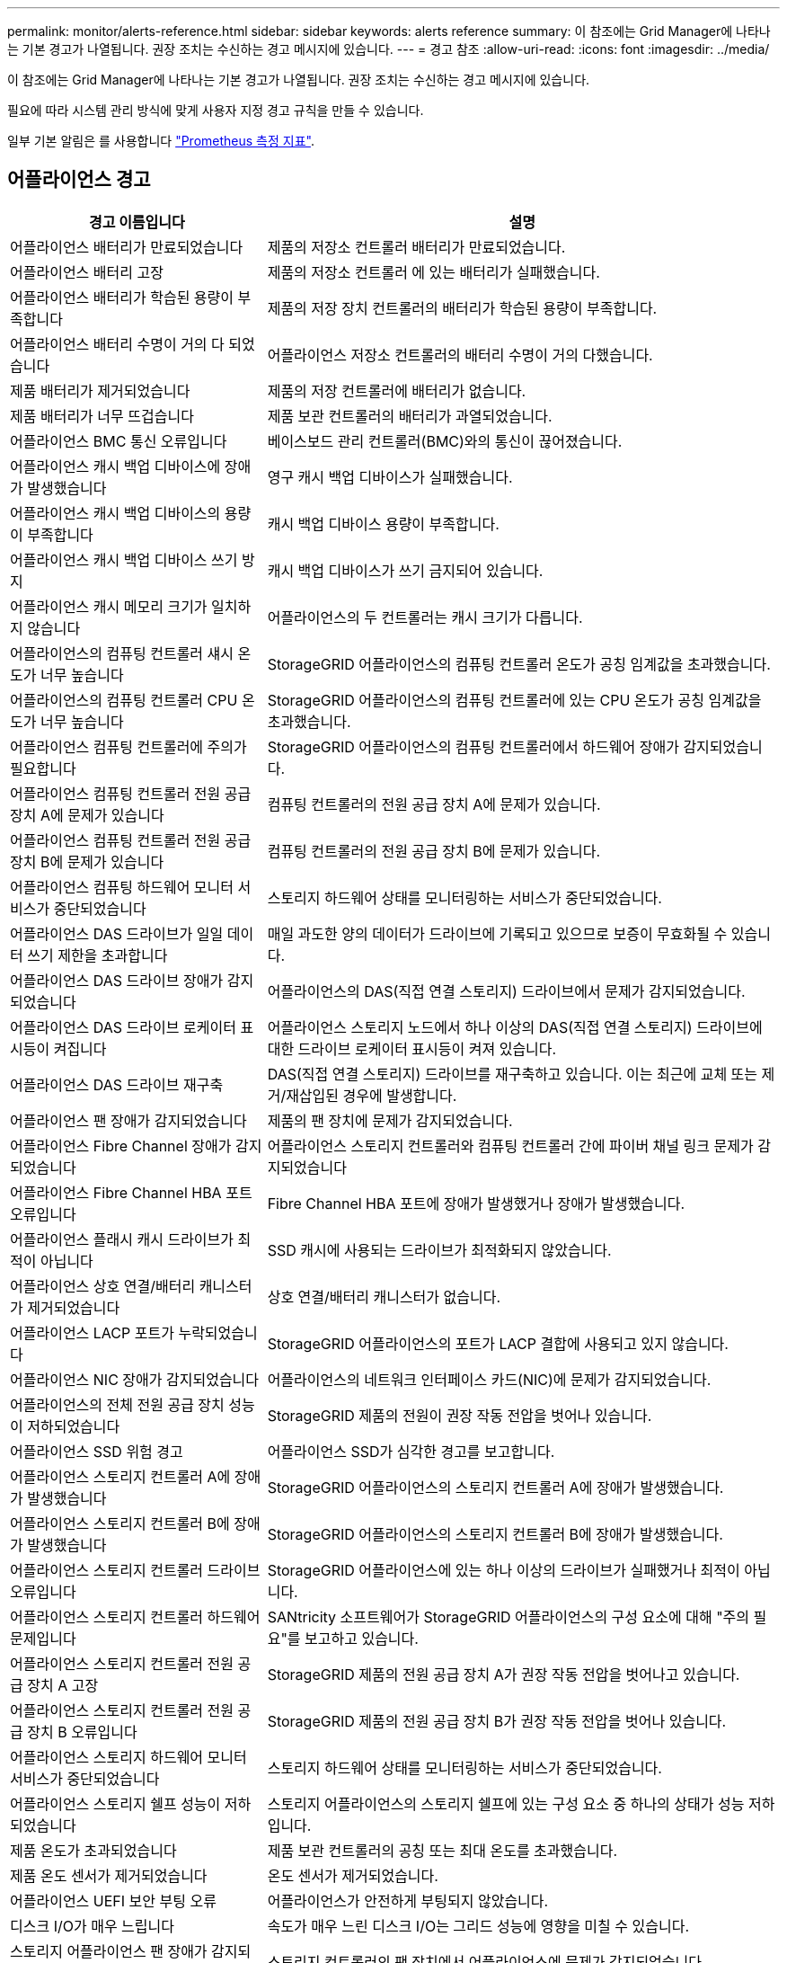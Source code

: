---
permalink: monitor/alerts-reference.html 
sidebar: sidebar 
keywords: alerts reference 
summary: 이 참조에는 Grid Manager에 나타나는 기본 경고가 나열됩니다. 권장 조치는 수신하는 경고 메시지에 있습니다. 
---
= 경고 참조
:allow-uri-read: 
:icons: font
:imagesdir: ../media/


[role="lead"]
이 참조에는 Grid Manager에 나타나는 기본 경고가 나열됩니다. 권장 조치는 수신하는 경고 메시지에 있습니다.

필요에 따라 시스템 관리 방식에 맞게 사용자 지정 경고 규칙을 만들 수 있습니다.

일부 기본 알림은 를 사용합니다 link:commonly-used-prometheus-metrics.html["Prometheus 측정 지표"].



== 어플라이언스 경고

[cols="1a,2a"]
|===
| 경고 이름입니다 | 설명 


 a| 
어플라이언스 배터리가 만료되었습니다
 a| 
제품의 저장소 컨트롤러 배터리가 만료되었습니다.



 a| 
어플라이언스 배터리 고장
 a| 
제품의 저장소 컨트롤러 에 있는 배터리가 실패했습니다.



 a| 
어플라이언스 배터리가 학습된 용량이 부족합니다
 a| 
제품의 저장 장치 컨트롤러의 배터리가 학습된 용량이 부족합니다.



 a| 
어플라이언스 배터리 수명이 거의 다 되었습니다
 a| 
어플라이언스 저장소 컨트롤러의 배터리 수명이 거의 다했습니다.



 a| 
제품 배터리가 제거되었습니다
 a| 
제품의 저장 컨트롤러에 배터리가 없습니다.



 a| 
제품 배터리가 너무 뜨겁습니다
 a| 
제품 보관 컨트롤러의 배터리가 과열되었습니다.



 a| 
어플라이언스 BMC 통신 오류입니다
 a| 
베이스보드 관리 컨트롤러(BMC)와의 통신이 끊어졌습니다.



 a| 
어플라이언스 캐시 백업 디바이스에 장애가 발생했습니다
 a| 
영구 캐시 백업 디바이스가 실패했습니다.



 a| 
어플라이언스 캐시 백업 디바이스의 용량이 부족합니다
 a| 
캐시 백업 디바이스 용량이 부족합니다.



 a| 
어플라이언스 캐시 백업 디바이스 쓰기 방지
 a| 
캐시 백업 디바이스가 쓰기 금지되어 있습니다.



 a| 
어플라이언스 캐시 메모리 크기가 일치하지 않습니다
 a| 
어플라이언스의 두 컨트롤러는 캐시 크기가 다릅니다.



 a| 
어플라이언스의 컴퓨팅 컨트롤러 섀시 온도가 너무 높습니다
 a| 
StorageGRID 어플라이언스의 컴퓨팅 컨트롤러 온도가 공칭 임계값을 초과했습니다.



 a| 
어플라이언스의 컴퓨팅 컨트롤러 CPU 온도가 너무 높습니다
 a| 
StorageGRID 어플라이언스의 컴퓨팅 컨트롤러에 있는 CPU 온도가 공칭 임계값을 초과했습니다.



 a| 
어플라이언스 컴퓨팅 컨트롤러에 주의가 필요합니다
 a| 
StorageGRID 어플라이언스의 컴퓨팅 컨트롤러에서 하드웨어 장애가 감지되었습니다.



 a| 
어플라이언스 컴퓨팅 컨트롤러 전원 공급 장치 A에 문제가 있습니다
 a| 
컴퓨팅 컨트롤러의 전원 공급 장치 A에 문제가 있습니다.



 a| 
어플라이언스 컴퓨팅 컨트롤러 전원 공급 장치 B에 문제가 있습니다
 a| 
컴퓨팅 컨트롤러의 전원 공급 장치 B에 문제가 있습니다.



 a| 
어플라이언스 컴퓨팅 하드웨어 모니터 서비스가 중단되었습니다
 a| 
스토리지 하드웨어 상태를 모니터링하는 서비스가 중단되었습니다.



 a| 
어플라이언스 DAS 드라이브가 일일 데이터 쓰기 제한을 초과합니다
 a| 
매일 과도한 양의 데이터가 드라이브에 기록되고 있으므로 보증이 무효화될 수 있습니다.



 a| 
어플라이언스 DAS 드라이브 장애가 감지되었습니다
 a| 
어플라이언스의 DAS(직접 연결 스토리지) 드라이브에서 문제가 감지되었습니다.



 a| 
어플라이언스 DAS 드라이브 로케이터 표시등이 켜집니다
 a| 
어플라이언스 스토리지 노드에서 하나 이상의 DAS(직접 연결 스토리지) 드라이브에 대한 드라이브 로케이터 표시등이 켜져 있습니다.



 a| 
어플라이언스 DAS 드라이브 재구축
 a| 
DAS(직접 연결 스토리지) 드라이브를 재구축하고 있습니다. 이는 최근에 교체 또는 제거/재삽입된 경우에 발생합니다.



 a| 
어플라이언스 팬 장애가 감지되었습니다
 a| 
제품의 팬 장치에 문제가 감지되었습니다.



 a| 
어플라이언스 Fibre Channel 장애가 감지되었습니다
 a| 
어플라이언스 스토리지 컨트롤러와 컴퓨팅 컨트롤러 간에 파이버 채널 링크 문제가 감지되었습니다



 a| 
어플라이언스 Fibre Channel HBA 포트 오류입니다
 a| 
Fibre Channel HBA 포트에 장애가 발생했거나 장애가 발생했습니다.



 a| 
어플라이언스 플래시 캐시 드라이브가 최적이 아닙니다
 a| 
SSD 캐시에 사용되는 드라이브가 최적화되지 않았습니다.



 a| 
어플라이언스 상호 연결/배터리 캐니스터가 제거되었습니다
 a| 
상호 연결/배터리 캐니스터가 없습니다.



 a| 
어플라이언스 LACP 포트가 누락되었습니다
 a| 
StorageGRID 어플라이언스의 포트가 LACP 결합에 사용되고 있지 않습니다.



 a| 
어플라이언스 NIC 장애가 감지되었습니다
 a| 
어플라이언스의 네트워크 인터페이스 카드(NIC)에 문제가 감지되었습니다.



 a| 
어플라이언스의 전체 전원 공급 장치 성능이 저하되었습니다
 a| 
StorageGRID 제품의 전원이 권장 작동 전압을 벗어나 있습니다.



 a| 
어플라이언스 SSD 위험 경고
 a| 
어플라이언스 SSD가 심각한 경고를 보고합니다.



 a| 
어플라이언스 스토리지 컨트롤러 A에 장애가 발생했습니다
 a| 
StorageGRID 어플라이언스의 스토리지 컨트롤러 A에 장애가 발생했습니다.



 a| 
어플라이언스 스토리지 컨트롤러 B에 장애가 발생했습니다
 a| 
StorageGRID 어플라이언스의 스토리지 컨트롤러 B에 장애가 발생했습니다.



 a| 
어플라이언스 스토리지 컨트롤러 드라이브 오류입니다
 a| 
StorageGRID 어플라이언스에 있는 하나 이상의 드라이브가 실패했거나 최적이 아닙니다.



 a| 
어플라이언스 스토리지 컨트롤러 하드웨어 문제입니다
 a| 
SANtricity 소프트웨어가 StorageGRID 어플라이언스의 구성 요소에 대해 "주의 필요"를 보고하고 있습니다.



 a| 
어플라이언스 스토리지 컨트롤러 전원 공급 장치 A 고장
 a| 
StorageGRID 제품의 전원 공급 장치 A가 권장 작동 전압을 벗어나고 있습니다.



 a| 
어플라이언스 스토리지 컨트롤러 전원 공급 장치 B 오류입니다
 a| 
StorageGRID 제품의 전원 공급 장치 B가 권장 작동 전압을 벗어나 있습니다.



 a| 
어플라이언스 스토리지 하드웨어 모니터 서비스가 중단되었습니다
 a| 
스토리지 하드웨어 상태를 모니터링하는 서비스가 중단되었습니다.



 a| 
어플라이언스 스토리지 쉘프 성능이 저하되었습니다
 a| 
스토리지 어플라이언스의 스토리지 쉘프에 있는 구성 요소 중 하나의 상태가 성능 저하입니다.



 a| 
제품 온도가 초과되었습니다
 a| 
제품 보관 컨트롤러의 공칭 또는 최대 온도를 초과했습니다.



 a| 
제품 온도 센서가 제거되었습니다
 a| 
온도 센서가 제거되었습니다.



 a| 
어플라이언스 UEFI 보안 부팅 오류
 a| 
어플라이언스가 안전하게 부팅되지 않았습니다.



 a| 
디스크 I/O가 매우 느립니다
 a| 
속도가 매우 느린 디스크 I/O는 그리드 성능에 영향을 미칠 수 있습니다.



 a| 
스토리지 어플라이언스 팬 장애가 감지되었습니다
 a| 
스토리지 컨트롤러의 팬 장치에서 어플라이언스에 문제가 감지되었습니다.



 a| 
스토리지 어플라이언스 스토리지 연결이 저하되었습니다
 a| 
컴퓨팅 컨트롤러와 스토리지 컨트롤러 사이에 하나 이상의 연결에 문제가 있습니다.



 a| 
스토리지 디바이스를 액세스할 수 없습니다
 a| 
스토리지 디바이스를 액세스할 수 없습니다.

|===


== 감사 및 syslog 경고

[cols="1a,2a"]
|===
| 경고 이름입니다 | 설명 


 a| 
감사 로그가 인메모리 대기열에 추가되고 있습니다
 a| 
노드가 로컬 syslog 서버로 로그를 전송할 수 없고 인메모리 큐가 가득 찬 경우



 a| 
외부 syslog 서버 전달 오류입니다
 a| 
노드가 외부 syslog 서버로 로그를 전달할 수 없습니다.



 a| 
대규모 감사 대기열
 a| 
감사 메시지의 디스크 대기열이 가득 찼습니다. 이 상태가 해결되지 않으면 S3 또는 Swift 작업이 실패할 수 있습니다.



 a| 
로그가 디스크 대기열에 추가되고 있습니다
 a| 
노드가 외부 syslog 서버로 로그를 전달할 수 없고 디스크 내 대기열이 가득 찬 경우

|===


== 버킷 경고

[cols="1a,2a"]
|===
| 경고 이름입니다 | 설명 


 a| 
FabricPool 버킷은 버킷 정합성 설정을 지원하지 않습니다
 a| 
FabricPool 버킷은 지원되지 않는 사용 가능 또는 강력한 사이트 정합성 보장 수준을 사용합니다.

|===


== Cassandra 알림

[cols="1a,2a"]
|===
| 경고 이름입니다 | 설명 


 a| 
Cassandra 자동 콤팩터 오류입니다
 a| 
Cassandra 자동 콤팩터에 오류가 발생했습니다.



 a| 
Cassandra 자동 콤팩터 메트릭이 최신 상태가 아닙니다
 a| 
Cassandra 자동 콤팩터를 설명하는 메트릭이 최신 상태가 아닙니다.



 a| 
Cassandra 통신 오류입니다
 a| 
Cassandra 서비스를 실행하는 노드는 서로 통신하는 데 문제가 있습니다.



 a| 
Cassandra 압축 과부하입니다
 a| 
Cassandra 컴팩션 프로세스가 과부하 상태입니다.



 a| 
Cassandra 크기 초과 쓰기 오류입니다
 a| 
내부 StorageGRID 프로세스에서 Cassandra에 대해 너무 큰 쓰기 요청을 전송했습니다.



 a| 
Cassandra 복구 메트릭이 최신 상태가 아닙니다
 a| 
Cassandra 복구 작업을 설명하는 메트릭이 최신 상태가 아닙니다.



 a| 
Cassandra 복구 진행률이 느립니다
 a| 
Cassandra 데이터베이스 복구 진행률이 느립니다.



 a| 
Cassandra 복구 서비스를 사용할 수 없습니다
 a| 
Cassandra 복구 서비스를 사용할 수 없습니다.



 a| 
Cassandra 테이블 손상
 a| 
Cassandra가 테이블 손상을 감지했습니다.  테이블 손상이 감지되면 Cassandra가 자동으로 다시 시작됩니다.

|===


== Cloud Storage Pool 알림

[cols="1a,2a"]
|===
| 경고 이름입니다 | 설명 


 a| 
클라우드 스토리지 풀 연결 오류입니다
 a| 
클라우드 스토리지 풀의 상태 점검에서 하나 이상의 새 오류가 감지되었습니다.

|===


== 교차 그리드 복제 경고

[cols="1a,2a"]
|===
| 경고 이름입니다 | 설명 


 a| 
크로스 그리드 복제 영구 오류입니다
 a| 
그리드 간 복제 오류가 발생하여 사용자 개입이 필요합니다.



 a| 
교차 그리드 복제 리소스를 사용할 수 없습니다
 a| 
리소스를 사용할 수 없기 때문에 교차 그리드 복제 요청이 보류 중입니다.

|===


== DHCP 경고

[cols="1a,2a"]
|===
| 경고 이름입니다 | 설명 


 a| 
DHCP 리스가 만료되었습니다
 a| 
네트워크 인터페이스의 DHCP 리스가 만료되었습니다.



 a| 
DHCP 임대가 곧 만료됩니다
 a| 
네트워크 인터페이스의 DHCP 임대가 곧 만료됩니다.



 a| 
DHCP 서버를 사용할 수 없습니다
 a| 
DHCP 서버를 사용할 수 없습니다.

|===


== 디버그 및 추적 경고

[cols="1a,2a"]
|===
| 경고 이름입니다 | 설명 


 a| 
디버그 성능 영향
 a| 
디버그 모드가 활성화되면 시스템 성능에 부정적인 영향을 줄 수 있습니다.



 a| 
추적 구성이 활성화되었습니다
 a| 
추적 구성이 활성화되면 시스템 성능에 부정적인 영향을 줄 수 있습니다.

|===


== 이메일 및 AutoSupport 경고

[cols="1a,2a"]
|===
| 경고 이름입니다 | 설명 


 a| 
AutoSupport 메시지를 보내지 못했습니다
 a| 
가장 최근의 AutoSupport 메시지를 보내지 못했습니다.



 a| 
이메일 알림 실패
 a| 
알림에 대한 이메일 알림을 보낼 수 없습니다.

|===


== EC(삭제 코딩) 경고

[cols="1a,2a"]
|===
| 경고 이름입니다 | 설명 


 a| 
EC 재조정 실패
 a| 
EC 재조정 절차가 실패했거나 중지되었습니다.



 a| 
EC 복구 실패
 a| 
EC 데이터에 대한 복구 작업이 실패했거나 중지되었습니다.



 a| 
EC 복구가 중단되었습니다
 a| 
EC 데이터에 대한 복구 작업이 중단되었습니다.

|===


== 인증서 경고 만료

[cols="1a,2a"]
|===
| 경고 이름입니다 | 설명 


 a| 
관리 프록시 CA 인증서 만료
 a| 
관리 프록시 서버 CA 번들에 있는 하나 이상의 인증서가 곧 만료됩니다.



 a| 
클라이언트 인증서 만료
 a| 
하나 이상의 클라이언트 인증서가 곧 만료됩니다.



 a| 
S3 및 Swift에 대한 글로벌 서버 인증서 만료
 a| 
S3 및 Swift에 대한 글로벌 서버 인증서가 곧 만료됩니다.



 a| 
로드 밸런서 끝점 인증서 만료
 a| 
하나 이상의 로드 밸런서 끝점 인증서가 곧 만료됩니다.



 a| 
관리 인터페이스에 대한 서버 인증서 만료
 a| 
관리 인터페이스에 사용되는 서버 인증서가 곧 만료됩니다.



 a| 
외부 syslog CA 인증서 만료
 a| 
외부 syslog 서버 인증서에 서명하는 데 사용되는 CA(인증 기관) 인증서가 곧 만료됩니다.



 a| 
외부 syslog 클라이언트 인증서 만료
 a| 
외부 syslog 서버에 대한 클라이언트 인증서가 곧 만료됩니다.



 a| 
외부 syslog 서버 인증서 만료
 a| 
외부 syslog 서버가 제공하는 서버 인증서가 곧 만료됩니다.

|===


== 그리드 네트워크 경고

[cols="1a,2a"]
|===
| 경고 이름입니다 | 설명 


 a| 
그리드 네트워크 MTU가 일치하지 않습니다
 a| 
그리드 네트워크 인터페이스(eth0)에 대한 MTU 설정은 그리드의 노드 간에 크게 다릅니다.

|===


== 그리드 페더레이션 알림

[cols="1a,2a"]
|===
| 경고 이름입니다 | 설명 


 a| 
그리드 페더레이션 인증서의 만료
 a| 
하나 이상의 그리드 페더레이션 인증서가 곧 만료됩니다.



 a| 
그리드 페더레이션 연결에 실패했습니다
 a| 
로컬 그리드와 원격 그리드 간의 그리드 페더레이션 연결이 작동하지 않습니다.

|===


== 사용량이 높거나 지연 시간이 긴 알림

[cols="1a,2a"]
|===
| 경고 이름입니다 | 설명 


 a| 
높은 Java 힙 사용
 a| 
Java 힙 공간의 높은 비율이 사용되고 있습니다.



 a| 
메타데이터 쿼리를 위한 높은 지연 시간
 a| 
Cassandra 메타데이터 쿼리의 평균 시간이 너무 깁니다.

|===


== ID 페더레이션 알림

[cols="1a,2a"]
|===
| 경고 이름입니다 | 설명 


 a| 
ID 페더레이션 동기화 실패
 a| 
ID 소스에서 페더레이션 그룹과 사용자를 동기화할 수 없습니다.



 a| 
테넌트의 ID 페더레이션 동기화 실패
 a| 
테넌트가 구성한 ID 소스에서 페더레이션 그룹과 사용자를 동기화할 수 없습니다.

|===


== ILM(정보 수명 주기 관리) 경고

[cols="1a,2a"]
|===
| 경고 이름입니다 | 설명 


 a| 
ILM 배치를 달성 할 수 없습니다
 a| 
ILM 규칙의 배치 지침은 특정 개체에 대해 달성할 수 없습니다.



 a| 
ILM 스캔 기간이 너무 깁니다
 a| 
ILM을 스캔, 평가 및 개체에 적용하는 데 필요한 시간이 너무 깁니다.



 a| 
ILM 스캔 속도가 낮습니다
 a| 
ILM 스캔 속도는 초당 100개 미만으로 설정됩니다.

|===


== KMS(키 관리 서버) 경고

[cols="1a,2a"]
|===
| 경고 이름입니다 | 설명 


 a| 
KMS CA 인증서 만료
 a| 
KMS(키 관리 서버) 인증서에 서명하는 데 사용되는 CA(인증 기관) 인증서가 곧 만료됩니다.



 a| 
KMS 클라이언트 인증서 만료
 a| 
키 관리 서버의 클라이언트 인증서가 곧 만료됩니다



 a| 
KMS 구성을 로드하지 못했습니다
 a| 
키 관리 서버에 대한 구성이 있지만 로드하지 못했습니다.



 a| 
KMS 연결 오류입니다
 a| 
어플라이언스 노드가 사이트의 키 관리 서버에 연결할 수 없습니다.



 a| 
KMS 암호화 키 이름을 찾을 수 없습니다
 a| 
구성된 키 관리 서버에 제공된 이름과 일치하는 암호화 키가 없습니다.



 a| 
KMS 암호화 키 회전이 실패했습니다
 a| 
모든 어플라이언스 볼륨이 성공적으로 해독되었지만 하나 이상의 볼륨이 최신 키로 회전할 수 없습니다.



 a| 
KMS가 구성되지 않았습니다
 a| 
이 사이트에 대한 키 관리 서버가 없습니다.



 a| 
킬로미터 키가 어플라이언스 볼륨을 해독하지 못했습니다
 a| 
노드 암호화가 활성화된 어플라이언스에서 하나 이상의 볼륨을 현재 KMS 키로 해독할 수 없습니다.



 a| 
KMS 서버 인증서 만료
 a| 
KMS(키 관리 서버)에서 사용하는 서버 인증서가 곧 만료됩니다.

|===


== 로컬 클록 오프셋 경고입니다

[cols="1a,2a"]
|===
| 경고 이름입니다 | 설명 


 a| 
로컬 시계 대형 시간 오프셋
 a| 
로컬 시계와 NTP(네트워크 시간 프로토콜) 시간 사이의 오프셋이 너무 큽니다.

|===


== 메모리 부족 또는 공간 부족 경고

[cols="1a,2a"]
|===
| 경고 이름입니다 | 설명 


 a| 
감사 로그 디스크 용량이 낮습니다
 a| 
감사 로그에 사용할 수 있는 공간이 부족합니다. 이 상태가 해결되지 않으면 S3 또는 Swift 작업이 실패할 수 있습니다.



 a| 
사용 가능한 노드 메모리가 부족합니다
 a| 
노드에서 사용할 수 있는 RAM 용량이 부족합니다.



 a| 
스토리지 풀의 사용 가능한 공간이 부족합니다
 a| 
스토리지 노드에 오브젝트 데이터를 저장하는 데 사용할 수 있는 공간이 부족합니다.



 a| 
설치된 노드 메모리가 부족합니다
 a| 
노드에 설치된 메모리 양이 부족합니다.



 a| 
낮은 메타데이터 스토리지
 a| 
오브젝트 메타데이터를 저장하는 데 사용할 수 있는 공간이 부족합니다.



 a| 
낮은 메트릭 디스크 용량
 a| 
메트릭 데이터베이스에 사용할 수 있는 공간이 부족합니다.



 a| 
오브젝트 데이터 스토리지가 부족합니다
 a| 
오브젝트 데이터를 저장하는 데 사용할 수 있는 공간이 부족합니다.



 a| 
읽기 전용 로우 워터마크가 무시됩니다
 a| 
스토리지 볼륨 소프트 읽기 전용 워터마크 재정의는 스토리지 노드에 대해 최적화된 최소 워터마크보다 작습니다.



 a| 
루트 디스크 용량이 부족합니다
 a| 
루트 디스크의 사용 가능한 공간이 부족합니다.



 a| 
시스템 데이터 용량이 부족합니다
 a| 
/var/local에 사용할 수 있는 공간이 부족합니다. 이 상태가 해결되지 않으면 S3 또는 Swift 작업이 실패할 수 있습니다.



 a| 
tmp 디렉토리 여유 공간이 부족합니다
 a| 
/tmp 디렉토리에 사용 가능한 공간이 부족합니다.

|===


== 노드 또는 노드 네트워크 경고

[cols="1a,2a"]
|===
| 경고 이름입니다 | 설명 


 a| 
관리 네트워크 수신 사용
 a| 
관리 네트워크의 수신 사용량이 높습니다.



 a| 
관리 네트워크 전송 사용
 a| 
관리 네트워크의 전송 사용량이 높습니다.



 a| 
방화벽 구성 실패
 a| 
방화벽 구성을 적용하지 못했습니다.



 a| 
대체 모드의 관리 인터페이스 끝점입니다
 a| 
모든 관리 인터페이스 엔드포인트가 너무 오래 기본 포트로 돌아가고 있습니다.



 a| 
노드 네트워크 연결 오류입니다
 a| 
노드 간에 데이터를 전송하는 동안 오류가 발생했습니다.



 a| 
노드 네트워크 수신 프레임 오류입니다
 a| 
노드에서 수신한 네트워크 프레임의 비율이 높은 경우 오류가 발생했습니다.



 a| 
노드가 NTP 서버와 동기화되지 않았습니다
 a| 
노드가 NTP(네트워크 시간 프로토콜) 서버와 동기화되지 않습니다.



 a| 
NTP 서버로 잠겨 있지 않은 노드입니다
 a| 
노드가 네트워크 시간 프로토콜(NTP) 서버에 잠기지 않았습니다.



 a| 
비어플라이언스 노드 네트워크가 다운되었습니다
 a| 
하나 이상의 네트워크 장치가 다운되었거나 연결이 끊어졌습니다.



 a| 
관리 네트워크에서 서비스 어플라이언스 링크가 다운되었습니다
 a| 
관리 네트워크(eth1)에 대한 어플라이언스 인터페이스가 다운되거나 연결이 끊겼습니다.



 a| 
관리 네트워크 포트 1에서 서비스 어플라이언스 링크가 다운되었습니다
 a| 
어플라이언스의 관리 네트워크 포트 1이 다운되었거나 연결이 해제되었습니다.



 a| 
클라이언트 네트워크에서 서비스 어플라이언스 링크가 다운되었습니다
 a| 
클라이언트 네트워크(eth2)에 대한 어플라이언스 인터페이스가 중단되거나 연결이 끊겼습니다.



 a| 
네트워크 포트 1에서 서비스 어플라이언스 링크가 다운되었습니다
 a| 
어플라이언스의 네트워크 포트 1이 다운되었거나 연결이 해제되었습니다.



 a| 
네트워크 포트 2에서 서비스 어플라이언스 링크가 다운되었습니다
 a| 
어플라이언스의 네트워크 포트 2가 다운되었거나 연결이 끊어졌습니다.



 a| 
네트워크 포트 3에서 서비스 어플라이언스 링크가 다운되었습니다
 a| 
어플라이언스의 네트워크 포트 3이 다운되었거나 연결 해제되었습니다.



 a| 
네트워크 포트 4에서 서비스 어플라이언스 링크가 다운되었습니다
 a| 
어플라이언스의 네트워크 포트 4가 다운되었거나 연결 해제되었습니다.



 a| 
관리 네트워크에서 스토리지 어플라이언스 링크가 다운되었습니다
 a| 
관리 네트워크(eth1)에 대한 어플라이언스 인터페이스가 다운되거나 연결이 끊겼습니다.



 a| 
관리 네트워크 포트 1에서 스토리지 어플라이언스 링크가 다운되었습니다
 a| 
어플라이언스의 관리 네트워크 포트 1이 다운되었거나 연결이 해제되었습니다.



 a| 
클라이언트 네트워크에서 스토리지 어플라이언스 링크가 다운되었습니다
 a| 
클라이언트 네트워크(eth2)에 대한 어플라이언스 인터페이스가 중단되거나 연결이 끊겼습니다.



 a| 
네트워크 포트 1에서 스토리지 어플라이언스 링크가 다운되었습니다
 a| 
어플라이언스의 네트워크 포트 1이 다운되었거나 연결이 해제되었습니다.



 a| 
네트워크 포트 2에서 스토리지 어플라이언스 링크가 다운되었습니다
 a| 
어플라이언스의 네트워크 포트 2가 다운되었거나 연결이 끊어졌습니다.



 a| 
네트워크 포트 3에서 스토리지 어플라이언스 링크가 다운되었습니다
 a| 
어플라이언스의 네트워크 포트 3이 다운되었거나 연결 해제되었습니다.



 a| 
네트워크 포트 4에서 스토리지 어플라이언스 링크가 다운되었습니다
 a| 
어플라이언스의 네트워크 포트 4가 다운되었거나 연결 해제되었습니다.



 a| 
스토리지 노드가 원하는 스토리지 상태가 아닙니다
 a| 
내부 오류 또는 볼륨 관련 문제로 인해 스토리지 노드의 LDR 서비스가 원하는 상태로 전환될 수 없습니다



 a| 
TCP 연결 사용
 a| 
이 노드의 TCP 연결 수가 추적할 수 있는 최대 수에 근접하고 있습니다.



 a| 
노드와 통신할 수 없습니다
 a| 
하나 이상의 서비스가 응답하지 않거나 노드에 연결할 수 없습니다.



 a| 
예기치 않은 노드 재부팅
 a| 
지난 24시간 동안 노드가 예기치 않게 재부팅되었습니다.

|===


== 개체 알림

[cols="1a,2a"]
|===
| 경고 이름입니다 | 설명 


 a| 
개체 존재 여부를 확인하지 못했습니다
 a| 
개체 존재 확인 작업이 실패했습니다.



 a| 
개체 존재 검사가 중단되었습니다
 a| 
개체 존재 확인 작업이 중단되었습니다.



 a| 
객체가 손실되었습니다
 a| 
그리드에서 하나 이상의 오브젝트가 손실되었습니다.



 a| 
S3이 개체 크기를 너무 크게 설정합니다
 a| 
클라이언트가 S3 크기 제한을 초과하는 Put Object 작업을 시도하고 있습니다.



 a| 
알 수 없는 손상된 개체가 감지되었습니다
 a| 
복제된 오브젝트로 식별되지 않는 파일이 복제된 오브젝트 스토리지에 있습니다.

|===


== 플랫폼 서비스 경고

[cols="1a,2a"]
|===
| 경고 이름입니다 | 설명 


 a| 
플랫폼 서비스 보류 중인 요청 용량이 부족합니다
 a| 
대기 중인 플랫폼 서비스 요청 수가 용량에 근접하고 있습니다.



 a| 
플랫폼 서비스를 사용할 수 없습니다
 a| 
RSM 서비스가 실행 중이거나 사이트에서 사용 가능한 스토리지 노드가 너무 적습니다.

|===


== 스토리지 볼륨 경고

[cols="1a,2a"]
|===
| 경고 이름입니다 | 설명 


 a| 
스토리지 볼륨에 주의가 필요합니다
 a| 
스토리지 볼륨이 오프라인 상태이므로 주의가 필요합니다.



 a| 
스토리지 볼륨을 복원해야 합니다
 a| 
스토리지 볼륨이 복구되었으며 복원해야 합니다.



 a| 
스토리지 볼륨이 오프라인 상태입니다
 a| 
스토리지 볼륨이 5분 이상 오프라인 상태로 전환되었습니다. 볼륨 포맷 중에 노드가 재부팅되었기 때문일 수 있습니다.



 a| 
볼륨 복원에서 복제된 데이터 복구를 시작하지 못했습니다
 a| 
복구된 볼륨에 대해 복제된 데이터 복구를 자동으로 시작할 수 없습니다.

|===


== StorageGRID 서비스 경고

[cols="1a,2a"]
|===
| 경고 이름입니다 | 설명 


 a| 
백업 구성을 사용하는 Nginx 서비스
 a| 
nginx 서비스의 구성이 잘못되었습니다. 이제 이전 구성을 사용하고 있습니다.



 a| 
백업 구성을 사용하는 Nginx-GW 서비스
 a| 
nginx-GW 서비스의 구성이 유효하지 않습니다. 이제 이전 구성을 사용하고 있습니다.



 a| 
FIPS를 비활성화하려면 재부팅해야 합니다
 a| 
보안 정책에는 FIPS 모드가 필요하지 않지만 NetApp 암호화 보안 모듈이 활성화되어 있습니다.



 a| 
FIPS를 활성화하려면 재부팅해야 합니다
 a| 
보안 정책에는 FIPS 모드가 필요하지만 NetApp 암호화 보안 모듈이 비활성화되어 있습니다.



 a| 
백업 구성을 사용하는 SSH 서비스입니다
 a| 
SSH 서비스 구성이 잘못되었습니다. 이제 이전 구성을 사용하고 있습니다.

|===


== 테넌트 알림

[cols="1a,2a"]
|===
| 경고 이름입니다 | 설명 


 a| 
테넌트 할당량 사용량이 높습니다
 a| 
할당량 공간의 높은 비율이 사용되고 있습니다. 이 규칙은 너무 많은 알림을 발생시킬 수 있으므로 기본적으로 비활성화되어 있습니다.

|===